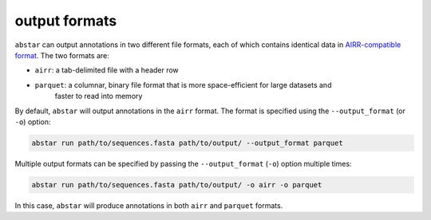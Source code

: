 .. _output-formats:

output formats
==============

``abstar`` can output annotations in two different file formats, each of which contains identical data 
in `AIRR-compatible format <https://docs.airr-community.org/en/stable/datarep/rearrangements.html>`_. 
The two formats are:

- ``airr``: a tab-delimited file with a header row
- ``parquet``: a columnar, binary file format that is more space-efficient for large datasets and 
    faster to read into memory

By default, ``abstar`` will output annotations in the ``airr`` format. The format is specified using 
the ``--output_format`` (or ``-o``) option:

.. code-block:: bash

    abstar run path/to/sequences.fasta path/to/output/ --output_format parquet

Multiple output formats can be specified by passing the ``--output_format`` (``-o``) option multiple times:

.. code-block:: bash

    abstar run path/to/sequences.fasta path/to/output/ -o airr -o parquet

In this case, ``abstar`` will produce annotations in both ``airr`` and ``parquet`` formats.


